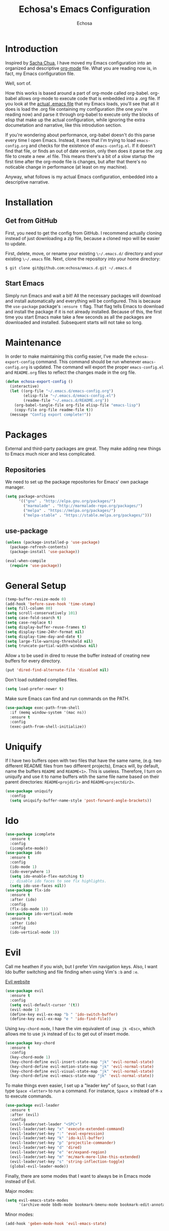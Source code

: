 #+TITLE: Echosa's Emacs Configuration
#+AUTHOR: Echosa
#+OPTIONS: toc:4 h:4
* Introduction
  Inspired by [[http://sachachua.com/blog/2012/06/literate-programming-emacs-configuration-file/][Sacha Chua]], I have moved my Emacs configuration into an
  organized and descriptive [[http://orgmode.org][org-mode]] file. What you are reading now
  is, in fact, my Emacs configuration file.

  Well, sort of.

  How this works is based around a part of org-mode called
  org-babel. org-babel allows org-mode to execute code that is
  embedded into a .org file. If you look at the [[https://github.com/echosa/emacs.d/blob/master/init.el][actual .emacs file]]
  that my Emacs loads, you'll see that all it does is load the .org
  file containing my configuration (the one you're reading now) and
  parse it through org-babel to execute only the blocks of elisp that
  make up the actual configuration, while ignoring the extra
  documetation and narrative, like this introdution section.

  If you're wondering about performance, org-babel doesn't do this
  parse every time I open Emacs. Instead, it sees that I'm trying to
  load ~emacs-config.org~ and checks for the existence of
  ~emacs-config.el~. If it doesn't find that file, or finds an out of
  date version, only then does it parse the .org file to create a new
  .el file. This means there's a bit of a slow startup the first time
  after the org-mode file is changes, but after that there's no
  noticable change in performance (at least on my machine).

  Anyway, what follows is my actual Emacs configuration, embedded into
  a descriptive narrative.

* Installation
** Get from GitHub
   First, you need to get the config from GitHub. I recommend actually cloning
   instead of just downloading a zip file, because a cloned repo will be
   easier to update.

   First, delete, move, or rename your existing ~\~/.emacs.d/~ directory and your
   existing ~\~/.emacs~ file. Next, clone the repository into your home directory:

   ~$ git clone git@github.com:echosa/emacs.d.git ~/.emacs.d~

** Start Emacs
   Simply run Emacs and wait a bit! All the necessary packages will
   download and install automatically and everything will be
   configured. This is because the ~use-package~ package's ~:ensure t~
   flag. That flag tells Emacs to download and install the package if
   it is not already installed. Because of this, the first time you
   start Emacs make take a few seconds as all the packages are
   downloaded and installed. Subsequent starts will not take so long.

* Maintenance
  In order to make maintaining this config easier, I've made the
  ~echosa-export-config~ command. This command should be run whenever
  ~emacs-config.org~ is updated. The command will export the proper
  ~emacs-config.el~ and ~README.org~ files to reflect the changes made
  in the org file.
#+BEGIN_SRC emacs-lisp
  (defun echosa-export-config ()
    (interactive)
    (let ((org-file "~/.emacs.d/emacs-config.org")
          (elisp-file "~/.emacs.d/emacs-config.el")
          (readme-file "~/.emacs.d/README.org"))
      (org-babel-tangle-file org-file elisp-file "emacs-lisp")
      (copy-file org-file readme-file t))
    (message "Config export complete!"))
#+END_SRC
* Packages
  External and third-party packages are great. They make adding new things to
  Emacs much nicer and less complicated.

** Repositories
   We need to set up the package repositories for Emacs' own package manager.
#+BEGIN_SRC emacs-lisp
  (setq package-archives
        '(("gnu" . "http://elpa.gnu.org/packages/")
          ("marmalade" . "http://marmalade-repo.org/packages/")
          ("melpa" . "https://melpa.org/packages/")
          ("melpa-stable" . "https://stable.melpa.org/packages/")))
#+END_SRC

** use-package
#+BEGIN_SRC emacs-lisp
  (unless (package-installed-p 'use-package)
    (package-refresh-contents)
    (package-install 'use-package))

  (eval-when-compile
    (require 'use-package))
#+END_SRC

* General Setup
#+BEGIN_SRC emacs-lisp
  (temp-buffer-resize-mode 0)
  (add-hook 'before-save-hook 'time-stamp)
  (setq fill-column 80)
  (setq scroll-conservatively 101)
  (setq case-fold-search t)
  (setq case-replace t)
  (setq display-buffer-reuse-frames t)
  (setq display-time-24hr-format nil)
  (setq display-time-day-and-date t)
  (setq large-file-warning-threshold nil)
  (setq truncate-partial-width-windows nil)
#+END_SRC
  Allow ~a~ to be used in dired to reuse the buffer instead of creating new buffers for every
  directory.
#+BEGIN_SRC emacs-lisp
  (put 'dired-find-alternate-file 'disabled nil)
#+END_SRC
  Don't load outdated complied files.
#+BEGIN_SRC emacs-lisp
  (setq load-prefer-newer t)
#+END_SRC
  Make sure Emacs can find and run commands on the PATH.
#+BEGIN_SRC emacs-lisp
(use-package exec-path-from-shell
  :if (memq window-system '(mac ns))
  :ensure t
  :config
  (exec-path-from-shell-initialize))
#+END_SRC
* Uniquify
  If I have two buffers open with two files that have the same name, (e.g. two
  different README files from two different projects), Emacs will, by default,
  name the buffers ~README~ and ~README<1>~. This is useless. Therefore, I turn on
  uniquify and use it to name buffers wtih the same file name based on their
  parent directories: ~README<projdir1>~ and ~README<projectdir2>~.
#+BEGIN_SRC emacs-lisp
  (use-package uniquify
    :config
    (setq uniquify-buffer-name-style 'post-forward-angle-brackets))
#+END_SRC
* Ido
#+BEGIN_SRC emacs-lisp
  (use-package icomplete
    :ensure t
    :config
    (icomplete-mode))
  (use-package ido
    :ensure t
    :config
    (ido-mode 1)
    (ido-everywhere 1)
    (setq ido-enable-flex-matching t)
    ;; disable ido faces to see flx highlights.
    (setq ido-use-faces nil))
  (use-package flx-ido
    :ensure t
    :after (ido)
    :config
    (flx-ido-mode 1))
  (use-package ido-vertical-mode
    :ensure t
    :after (ido)
    :config
    (ido-vertical-mode 1))
#+END_SRC

* Evil
  Call me heathen if you wish, but I prefer Vim navigation keys. Also,
  I want Ido buffer switching and file finding when using Vim's ~:b~ and ~:e~.

  [[https://gitorious.org/evil/pages/Home][Evil website]]
#+BEGIN_SRC emacs-lisp
  (use-package evil
    :ensure t
    :config
    (setq evil-default-cursor '(t))
    (evil-mode 1)
    (define-key evil-ex-map "b " 'ido-switch-buffer)
    (define-key evil-ex-map "e " 'ido-find-file))
#+END_SRC
  Using ~key-chord-mode~, I have the vim equivalent of ~imap jk <Esc>~, which
  allows me to use ~jk~ instead of ~Esc~ to get out of insert mode.
#+BEGIN_SRC emacs-lisp
  (use-package key-chord
    :ensure t
    :config
    (key-chord-mode 1)
    (key-chord-define evil-insert-state-map "jk" 'evil-normal-state)
    (key-chord-define evil-motion-state-map "jk" 'evil-normal-state)
    (key-chord-define evil-visual-state-map "jk" 'evil-normal-state)
    (key-chord-define evil-emacs-state-map "jk" 'evil-normal-state))
#+END_SRC
  To make things even easier, I set up a "leader key" of ~Space~, so that I can
  type ~Space <letter>~ to run a command. For instance, ~Space x~ instead of
  ~M-x~ to execute commands.
#+BEGIN_SRC emacs-lisp
  (use-package evil-leader
    :ensure t
    :after (evil)
    :config
    (evil-leader/set-leader "<SPC>")
    (evil-leader/set-key "x" 'execute-extended-command)
    (evil-leader/set-key ":" 'eval-expression)
    (evil-leader/set-key "k" 'ido-kill-buffer)
    (evil-leader/set-key "p" 'projectile-commander)
    (evil-leader/set-key "d" 'dired)
    (evil-leader/set-key "e" 'er/expand-region)
    (evil-leader/set-key "m" 'mc/mark-more-like-this-extended)
    (evil-leader/set-key "s" 'string-inflection-toggle)
    (global-evil-leader-mode))
#+END_SRC
  Finally, there are some modes that I want to always be in Emacs mode instead
  of Evil.

  Major modes:
#+BEGIN_SRC emacs-lisp
  (setq evil-emacs-state-modes
        '(archive-mode bbdb-mode bookmark-bmenu-mode bookmark-edit-annotation-mode browse-kill-ring-mode bzr-annotate-mode calc-mode cfw:calendar-mode completion-list-mode Custom-mode debugger-mode delicious-search-mode desktop-menu-blist-mode desktop-menu-mode doc-view-mode dvc-bookmarks-mode dvc-diff-mode dvc-info-buffer-mode dvc-log-buffer-mode dvc-revlist-mode dvc-revlog-mode dvc-status-mode dvc-tips-mode ediff-mode ediff-meta-mode efs-mode Electric-buffer-menu-mode emms-browser-mode emms-mark-mode emms-metaplaylist-mode emms-playlist-mode etags-select-mode fj-mode gc-issues-mode gdb-breakpoints-mode gdb-disassembly-mode gdb-frames-mode gdb-locals-mode gdb-memory-mode gdb-registers-mode gdb-threads-mode gist-list-mode git-rebase-mode gnus-article-mode gnus-browse-mode gnus-group-mode gnus-server-mode gnus-summary-mode google-maps-static-mode ibuffer-mode jde-javadoc-checker-report-mode magit-popup-mode magit-popup-sequence-mode magit-commit-mode magit-revision-mode magit-diff-mode magit-key-mode magit-log-mode magit-mode magit-reflog-mode magit-show-branches-mode magit-branch-manager-mode magit-stash-mode magit-status-mode magit-wazzup-mode magit-refs-mode mh-folder-mode monky-mode mu4e-main-mode mu4e-headers-mode mu4e-view-mode notmuch-hello-mode notmuch-search-mode notmuch-show-mode occur-mode org-agenda-mode package-menu-mode proced-mode rcirc-mode rebase-mode recentf-dialog-mode reftex-select-bib-mode reftex-select-label-mode reftex-toc-mode sldb-mode slime-inspector-mode slime-thread-control-mode slime-xref-mode sr-buttons-mode sr-mode sr-tree-mode sr-virtual-mode tar-mode tetris-mode tla-annotate-mode tla-archive-list-mode tla-bconfig-mode tla-bookmarks-mode tla-branch-list-mode tla-browse-mode tla-category-list-mode tla-changelog-mode tla-follow-symlinks-mode tla-inventory-file-mode tla-inventory-mode tla-lint-mode tla-logs-mode tla-revision-list-mode tla-revlog-mode tla-tree-lint-mode tla-version-list-mode twittering-mode urlview-mode vc-annotate-mode vc-dir-mode vc-git-log-view-mode vc-svn-log-view-mode vm-mode vm-summary-mode w3m-mode wab-compilation-mode xgit-annotate-mode xgit-changelog-mode xgit-diff-mode xgit-revlog-mode xhg-annotate-mode xhg-log-mode xhg-mode xhg-mq-mode xhg-mq-sub-mode xhg-status-extra-mode cider-repl-mode emacsagist-mode elfeed-show-mode elfeed-search-mode notmuch-tree term-mode))
#+END_SRC

  Minor modes:
#+BEGIN_SRC emacs-lisp
  (add-hook 'geben-mode-hook 'evil-emacs-state)
#+END_SRC
* Winner-mode
  Winner-mode makes it really easy to handle window changes in
  Emacs. =C-c left-arrow= goes back to the previous window
  configuration (undo), and =C-c right-arrow= goes forward
  (redo). This is especially helpful for when a popop window ruins
  your layout. Simply =C-c left-arrow= to get back to where you were.
#+BEGIN_SRC emacs-lisp
  (use-package winner
    :config
    (winner-mode 1))
#+END_SRC

* pbcopy
  Clipboard sharing. Copy in Emacs, paste in OS X, and vice versa.

  [[https://github.com/jkp/pbcopy.el][pbcopy source]]
#+BEGIN_SRC emacs-lisp
  (use-package pbcopy
    :ensure t
    :config
    (turn-on-pbcopy))
#+END_SRC

* Minibuffer
  This little snippet adds eldoc support to the minibuffer. Requires Emacs 24.4.
  [[http://endlessparentheses.com/sweet-new-features-in-24-4.html][Found on EndlessParenthesis.com.]]
#+BEGIN_SRC emacs-lisp
  (add-hook 'eval-expression-minibuffer-setup-hook #'eldoc-mode)
#+END_SRC

* Programming
** General
   Indent with 4 spaces, not a tabstop.
#+BEGIN_SRC emacs-lisp
  (setq c-basic-offset 4)
  (setq tab-width 4)
  (setq indent-tabs-mode nil)
#+END_SRC
** Git
   Magit is awesome.
#+BEGIN_SRC emacs-lisp
  (use-package magit
    :ensure t)
#+END_SRC
** Projectile
  Projectile is, quite simply and objectively, the shit. There's no other way to
  put it.

  [[https://github.com/bbatsov/projectile][Projectile on Github]]
#+BEGIN_SRC emacs-lisp
  (use-package projectile
    :ensure t
    :config
      (projectile-global-mode))
#+END_SRC
** Paredit
  If you write any form of Lisp and don't use paredit, change that.

  [[http://mumble.net/~campbell/emacs/paredit.el][Paredit website]]

  [[http://emacsrocks.com/e14.html][Emacs Rocks episode on paredit]]
#+BEGIN_SRC emacs-lisp
  (use-package paredit
    :ensure t
    :hook ((emacs-lisp-mode clojure-mode) . paredit-mode))
#+END_SRC
** Emacs Lisp
#+BEGIN_SRC emacs-lisp
  (defun my-emacs-lisp-mode-hook ()
    (eldoc-mode)
    (linum-mode))
  (add-hook 'emacs-lisp-mode-hook 'my-emacs-lisp-mode-hook)
#+END_SRC
** PHP
#+BEGIN_SRC emacs-lisp
  (use-package php-mode
    :mode "\\.php\\'")
#+END_SRC
* Org-mode
#+BEGIN_SRC emacs-lisp
  (defun my-org-mode-hook ()
    (auto-fill-mode))
  (add-hook 'org-mode-hook 'my-org-mode-hook)
#+END_SRC
* Miscellaneous Functions
#+BEGIN_SRC emacs-lisp
  ;; http://www.emacswiki.org/emacs/ToggleWindowSplit
  (defun toggle-window-split ()
    (interactive)
    (if (= (count-windows) 2)
        (let* ((this-win-buffer (window-buffer))
               (next-win-buffer (window-buffer (next-window)))
               (this-win-edges (window-edges (selected-window)))
               (next-win-edges (window-edges (next-window)))
               (this-win-2nd (not (and (<= (car this-win-edges)
                                           (car next-win-edges))
                                       (<= (cadr this-win-edges)
                                           (cadr next-win-edges)))))
               (splitter
                (if (= (car this-win-edges)
                       (car (window-edges (next-window))))
                    'split-window-horizontally
                  'split-window-vertically)))
          (delete-other-windows)
          (let ((first-win (selected-window)))
            (funcall splitter)
            (if this-win-2nd (other-window 1))
            (set-window-buffer (selected-window) this-win-buffer)
            (set-window-buffer (next-window) next-win-buffer)
            (select-window first-win)
            (if this-win-2nd (other-window 1))))))
  (define-key ctl-x-4-map "t" 'toggle-window-split)
#+END_SRC
* Regular Expressions
#+BEGIN_SRC emacs-lisp
  (defun reb-query-replace-this-regxp (replace)
    "Uses the regexp built with re-builder to query the target buffer.
  This function must be run from within the re-builder buffer, not the target
  buffer.

  Argument REPLACE String used to replace the matched strings in the buffer.
   Subexpression references can be used (\1, \2, etc)."
    (interactive "sReplace with: ")
    (if (eq major-mode 'reb-mode)
        (let ((reg (reb-read-regexp)))
          (select-window reb-target-window)
          (save-excursion
            (beginning-of-buffer)
            (query-replace-regexp reg replace)))
      (message "Not in a re-builder buffer!")))
  (setq reb-mode-hook
        '((lambda nil
            (define-key reb-mode-map "\245" 'reb-query-replace-this-regxp))))
#+END_SRC

* Theme
#+BEGIN_SRC emacs-lisp
  (use-package solarized-theme
    :if window-system
    :ensure t
    :config
    (load-theme 'solarized-dark t))
#+END_SRC
* Backup and Auto Save
#+BEGIN_SRC emacs-lisp
  (setq auto-save-file-name-transforms '((".*" "~/.emacs.tmp/" nil)))
  (setq auto-save-list-file-prefix "~/.emacs.tmp/.saves-")
  (setq backup-directory-alist '(("" . "~/.emacs.tmp")))
#+END_SRC
* Prettyify Emacs
** Things I don't want to see
*** Scroll bars
#+BEGIN_SRC emacs-lisp
  (when (fboundp 'toggle-scroll-bar) (toggle-scroll-bar nil))
#+END_SRC
*** Tool bar
#+BEGIN_SRC emacs-lisp
  (tool-bar-mode -1)
#+END_SRC
*** Menu bar
#+BEGIN_SRC emacs-lisp
  (menu-bar-mode -1)
#+END_SRC
*** Splash screen
    It's unnecessary, really.
#+BEGIN_SRC emacs-lisp
  (setq inhibit-startup-screen t)
#+END_SRC
** Things I do want to see
*** Highlight current region/selection
#+BEGIN_SRC emacs-lisp
  (transient-mark-mode t)
#+END_SRC
*** Syntax highlighting
#+BEGIN_SRC emacs-lisp
  (global-font-lock-mode t)
#+END_SRC
*** Column number
#+BEGIN_SRC emacs-lisp
  (column-number-mode t)
#+END_SRC
*** Show matching parenthesis
#+BEGIN_SRC emacs-lisp
  (show-paren-mode t)
#+END_SRC
*** Blinking cursor
#+BEGIN_SRC emacs-lisp
  (setq blink-cursor-mode t)
#+END_SRC
*** Show empty lines
#+BEGIN_SRC emacs-lisp
  (setq indicate-empty-lines t)
#+END_SRC
*** Highlight the current light
#+BEGIN_SRC emacs-lisp
  (global-hl-line-mode 1)
#+END_SRC
*** Line Numbers
  I like line numbers. They help quite a bit with moving around. Here
  I turn on linum-mode globally.
#+BEGIN_SRC emacs-lisp
  (global-linum-mode)
#+END_SRC
  Then I change the way line numbers are
  displayed to be right-justified.
#+BEGIN_SRC emacs-lisp
  (setq linum-format (lambda
                       (line)
                       (propertize
                        (format (concat "%"
                                        (number-to-string
                                         (length
                                          (number-to-string
                                           (line-number-at-pos
                                            (point-max)))))
                                        "d ")
                                line)
                        'face
                        'linum)))
#+END_SRC
